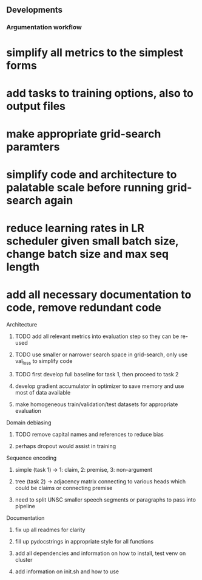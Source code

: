 ** Developments
   
*** Argumentation workflow

* simplify all metrics to the simplest forms
* add tasks to training options, also to output files

* make appropriate grid-search paramters
* simplify code and architecture to palatable scale before running grid-search again
* reduce learning rates in LR scheduler given small batch size, change batch size and max seq length
* add all necessary documentation to code, remove redundant code

**** Architecture
***** TODO add all relevant metrics into evaluation step so they can be re-used
***** TODO use smaller or narrower search space in grid-search, only use val_loss to simplify code
***** TODO first develop full baseline for task 1, then proceed to task 2
***** develop gradient accumulator in optimizer to save memory and use most of data available      
***** make homogeneous train/validation/test datasets for appropriate evaluation

**** Domain debiasing
***** TODO remove capital names and references to reduce bias
***** perhaps dropout would assist in training

**** Sequence encoding
***** simple (task 1) -> 1: claim, 2: premise, 3: non-argument
***** tree (task 2) -> adjacency matrix connecting to various heads which could be claims or connecting premise
***** need to split UNSC smaller speech segments or paragraphs to pass into pipeline

**** Documentation
***** fix up all readmes for clarity
***** fill up pydocstrings in appropriate style for all functions
***** add all dependencies and information on how to install, test venv on cluster
***** add information on init.sh and how to use
